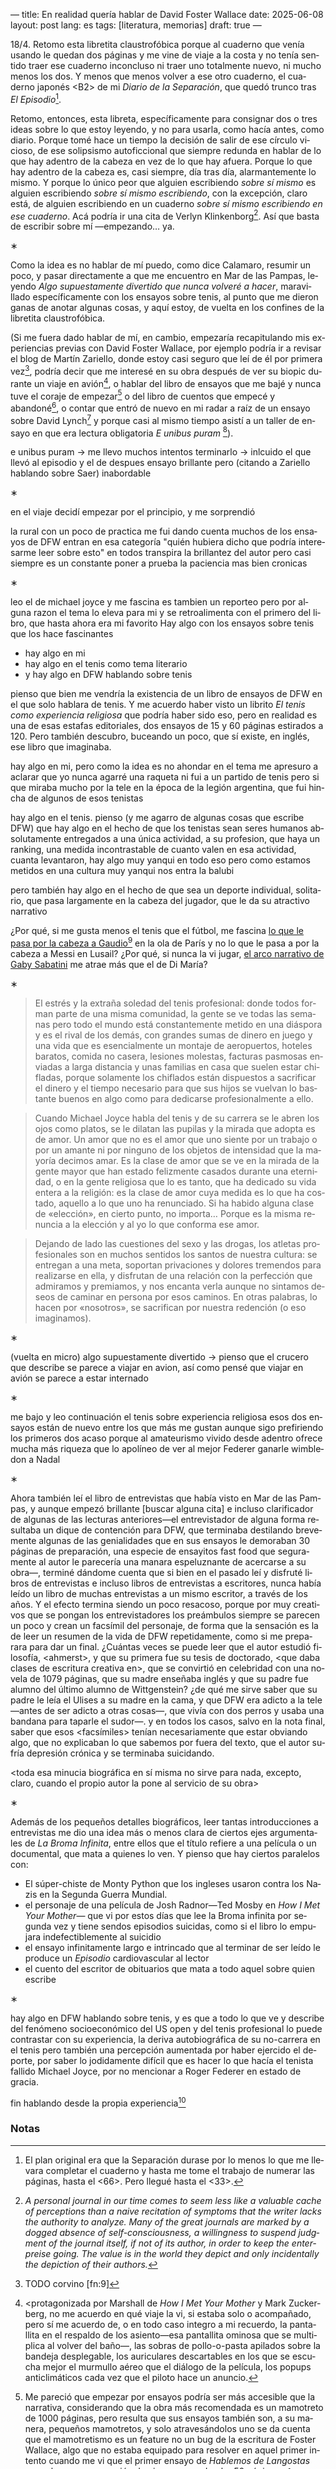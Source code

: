 ---
title: En realidad quería hablar de David Foster Wallace
date: 2025-06-08
layout: post
lang: es
tags: [literatura, memorias]
draft: true
---
#+OPTIONS: toc:nil num:nil
#+LANGUAGE: es

18/4. Retomo esta libretita claustrofóbica porque al cuaderno que venía usando le quedan dos páginas y me vine de viaje a la costa y no tenía sentido traer ese cuaderno inconcluso ni traer uno totalmente nuevo, ni mucho menos los dos. Y menos que menos volver a ese otro cuaderno, el cuaderno japonés <B2> de mi /Diario de la Separación/, que quedó trunco tras /El Episodio/[fn:1].

Retomo, entonces, esta libreta, específicamente para consignar dos o tres ideas sobre lo que estoy leyendo, y no para usarla, como hacía antes, como diario. Porque tomé hace un tiempo la decisión de salir de ese círculo vicioso, de ese solipsismo autoficcional que siempre redunda en hablar de lo que hay adentro de la cabeza en vez de lo que hay afuera. Porque lo que hay adentro de la cabeza es, casi siempre, día tras día, alarmantemente lo mismo. Y porque lo único peor que alguien escribiendo /sobre sí mismo/ es alguien escribiendo /sobre sí mismo escribiendo/, con la excepción, claro está, de alguien escribiendo en un cuaderno /sobre sí mismo escribiendo en ese cuaderno/. Acá podría ir una cita de Verlyn Klinkenborg[fn:11]. Así que basta de escribir sobre mí ---empezando... ya.

#+BEGIN_CENTER
\lowast{}
#+END_CENTER

Como la idea es no hablar de mí puedo, como dice Calamaro, resumir un poco, y pasar directamente a que me encuentro en Mar de las Pampas, leyendo /Algo supuestamente divertido que nunca volveré a hacer/, maravillado específicamente con los ensayos sobre tenis, al punto que me dieron ganas de anotar algunas cosas, y aquí estoy, de vuelta en los confines de la libretita claustrofóbica.

(Si me fuera dado hablar de mí, en cambio, empezaría recapitulando mis experiencias previas con David Foster Wallace, por ejemplo podría ir a revisar el blog de Martín Zariello, donde estoy casi seguro que leí de él por primera vez[fn:2], podría decir que me interesé en su obra después de ver su biopic durante un viaje en avión[fn:8], o hablar del libro de ensayos que me bajé y nunca tuve el coraje de empezar[fn:3] o del libro de cuentos que empecé y abandoné[fn:4], o contar que entró de nuevo en mi radar a raíz de un ensayo sobre David Lynch[fn:5] y porque casi al mismo tiempo asistí a un taller de ensayo en que era lectura obligatoria /E unibus puram/ [fn:6]).

e unibus puram -> me llevo muchos intentos terminarlo -> inlcuido el que llevó al episodio y el de despues
ensayo brillante pero (citando a Zariello hablando sobre Saer) inabordable

#+BEGIN_CENTER
\lowast{}
#+END_CENTER

en el viaje decidí empezar por el principio, y me sorprendió

la rural
con un poco de practica me fui dando cuenta muchos de los ensayos de DFW entran en esa categoría "quién hubiera dicho que podría interesarme leer sobre esto" en todos transpira la brillantez del autor pero casi siempre es un constante poner a prueba la paciencia
mas bien cronicas

#+BEGIN_CENTER
\lowast{}
#+END_CENTER

leo el de michael joyce y me fascina
es tambien un reporteo pero por alguna razon el tema lo eleva para mi
y se retroalimenta con el primero del libro, que hasta ahora era mi favorito
Hay algo con los ensayos sobre tenis que los hace fascinantes
- hay algo en mi
- hay algo en el tenis como tema literario
- y hay algo en DFW hablando sobre tenis

pienso que bien me vendría la existencia de un libro de ensayos de DFW en el que solo hablara de tenis. Y me acuerdo haber visto un librito /El tenis como experiencia religiosa/ que podría haber sido eso, pero en realidad es una de esas estafas editoriales, dos ensayos de 15 y 60 páginas estirados a 120. Pero también descubro, buceando un poco, que sí existe, en inglés, ese libro que imaginaba.

hay algo en mi, pero como la idea es no ahondar en el tema me apresuro a aclarar que yo nunca agarré una raqueta ni fui a un partido de tenis pero si que miraba mucho por la tele en la época de la legión argentina, que fui hincha de algunos de esos tenistas

hay algo en el tenis. pienso (y me agarro de algunas cosas que escribe DFW) que hay algo en el hecho de que los tenistas sean seres humanos absolutamente entregados a una única actividad, a su profesion, que haya un ranking, una medida incontrastable de cuanto valen en esa actividad, cuanta levantaron,
hay algo muy yanqui en todo eso pero como estamos metidos en una cultura muy yanqui nos entra la balubi

pero también hay algo en el hecho de que sea un deporte individual, solitario, que pasa largamente en la cabeza del jugador, que le da su atractivo narrativo

¿Por qué, si me gusta menos el tenis que el fútbol, me fascina [[https://www.revistaanfibia.com/gaudio-coria-psicoanalisis-a-cielo-abierto/][lo que le pasa por la cabeza a Gaudio]][fn:12] en la ola de París y no lo que le pasa a por la cabeza a Messi en Lusail? ¿Por qué, si nunca la vi jugar, [[https://archive.is/wMoEk][el arco narrativo de Gaby Sabatini]] me atrae más que el de Di María?
#+BEGIN_CENTER
\lowast{}
#+END_CENTER

#+begin_quote
El estrés y la extraña soledad del tenis profesional: donde todos forman parte de una misma comunidad, la gente se ve todas las semanas pero todo el mundo está constantemente metido en una diáspora y es el rival de los demás, con grandes sumas de dinero en juego y una vida que es esencialmente un montaje de aeropuertos, hoteles baratos, comida no casera, lesiones molestas, facturas pasmosas enviadas a larga distancia y unas familias en casa que suelen estar chifladas, porque solamente los chiflados están dispuestos a sacrificar el dinero y el tiempo necesario para que sus hijos se vuelvan lo bastante buenos en algo como para dedicarse profesionalmente a ello.
#+end_quote

#+begin_quote
Cuando Michael Joyce habla del tenis y de su carrera se le abren los ojos como platos, se le dilatan las pupilas y la mirada que adopta es de amor. Un amor que no es el amor que uno siente por un trabajo o por un amante ni por ninguno de los objetos de intensidad que la mayoría decimos amar. Es la clase de amor que se ve en la mirada de la gente mayor que han estado felizmente casados durante una eternidad, o en la gente religiosa que lo es tanto, que ha dedicado su vida entera a la religión: es la clase de amor cuya medida es lo que ha costado, aquello a lo que uno ha renunciado. Si ha habido alguna clase de «elección», en cierto punto, no importa… Porque es la misma renuncia a la elección y al yo lo que conforma ese amor.
#+end_quote

#+begin_quote
Dejando de lado las cuestiones del sexo y las drogas, los atletas profesionales son en muchos sentidos los santos de nuestra cultura: se entregan a una meta, soportan privaciones y dolores tremendos para realizarse en ella, y disfrutan de una relación con la perfección que admiramos y premiamos, y nos encanta verla aunque no sintamos deseos de caminar en persona por esos caminos. En otras palabras, lo hacen por «nosotros», se sacrifican por nuestra redención (o eso imaginamos).
#+end_quote

#+BEGIN_CENTER
\lowast{}
#+END_CENTER

(vuelta en micro)
algo supuestamente divertido -> pienso que el crucero que describe se parece a viajar en avion, así como pensé que viajar en avión se parece a estar internado

#+BEGIN_CENTER
\lowast{}
#+END_CENTER

me bajo y leo continuación el tenis sobre experiencia religiosa
esos dos ensayos están de nuevo entre los que más me gustan
aunque sigo prefiriendo los primeros dos
acaso porque al amateurismo vivido desde adentro ofrece mucha más riqueza que lo apolíneo de ver al mejor Federer ganarle wimbledon a Nadal

#+BEGIN_CENTER
\lowast{}
#+END_CENTER

# TODO ver donde engacha esto, quizas footnote
Ahora también leí el libro de entrevistas que había visto en Mar de las Pampas, y aunque empezó brillante [buscar alguna cita] e incluso clarificador de algunas de las lecturas anteriores---el entrevistador de alguna forma resultaba un dique de contención para DFW, que terminaba destilando brevemente algunas de las genialidades que en sus ensayos le demoraban 30 páginas de preparación, una especie de ensayitos fast food que seguramente al autor le parecería una manara espeluznante de acercarse a su obra---, terminé dándome cuenta que si bien en el pasado leí y disfruté libros de entrevistas e incluso libros de entrevistas a escritores, nunca había leído un libro de muchas entrevistas a un mismo escritor, a través de los años. Y el efecto termina siendo un poco resacoso, porque por muy creativos que se pongan los entrevistadores los preámbulos siempre se parecen un poco y crean un facsímil del personaje, de forma que la sensación es la de leer un resumen de la vida de DFW repetidamente, como si me preparara para dar un final. ¿Cuántas veces se puede leer que el autor estudió filosofía, <ahmerst>, y que su primera fue su tesis de doctorado, <que daba clases de escritura creativa en>, que se convirtió en celebridad con una novela de 1079 páginas, que su madre enseñaba inglés y que su padre fue alumno del último alumno de Wittgenstein? ¿de qué me sirve saber que su padre le leía el Ulises a su madre en la cama, y que DFW era adicto a la tele---antes de ser adicto a otras cosas---, que vivía con dos perros y usaba una bandana para taparle el sudor---.
y en todos los casos, salvo en la nota final, saber que esos <facsímiles> tenían necesariamente que estar obviando algo, que no explicaban lo que sabemos por fuera del texto, que el autor sufría depresión crónica y se terminaba suicidando.

<toda esa minucia biográfica en sí misma no sirve para nada, excepto, claro, cuando el propio autor la pone al servicio de su obra>

#+begin_center
\lowast{}
#+end_center

Además de los pequeños detalles biográficos, leer tantas introducciones a entrevistas me dio una idea más o menos clara de ciertos ejes argumentales de /La Broma Infinita/, entre ellos que el título refiere a una película o un documental, que mata a quienes lo ven. Y pienso que hay ciertos paralelos con:

- El súper-chiste de Monty Python que los ingleses usaron contra los Nazis en la Segunda Guerra Mundial.
- el personaje de una película de Josh Radnor---Ted Mosby en /How I Met Your Mother/--- que vi por estos días que lee la Broma infinita por segunda vez y tiene sendos episodios suicidas, como si el libro lo empujara indefectiblemente al suicidio
- el ensayo infinitamente largo e intrincado que al terminar de ser leído le produce un /Episodio/ cardiovascular al lector
- el cuento del escritor de obituarios que mata a todo aquel sobre quien escribe

#+BEGIN_CENTER
\lowast{}
#+END_CENTER

hay algo en DFW hablando sobre tenis, y es que a todo lo que ve y describe del fenómeno socioeconómico del US open y del tenis profesional lo puede contrastar con su experiencia, la deriva autobiográfica de su no-carrera en el tenis pero también una percepción aumentada por haber ejercido el deporte, por saber lo jodidamente difícil que es hacer lo que hacía el tenista fallido Michael Joyce, por no mencionar a Roger Federer en estado de gracia.

fin hablando desde la propia experiencia[fn:9]



*** Notas
[fn:12] TODO FW habla de la necesaria estabilidad emocional  para llegar a tenista profesional, y yo pienso que no conocía todavía a los tenistas argentinos de la década siguiente

[fn:11] /A personal journal in our time comes to seem less like a valuable cache of perceptions than a naive recitation of symptoms that the writer lacks the authority to analyze. Many of the great journals are marked by a dogged absence of self-consciousness, a willingness to suspend judgment of the journal itself, if not of its author, in order to keep the enterpreise going. The value is in the world they depict and only incidentally the depiction of their authors./

[fn:9] <me acuerdo que Zariello acostumbraba encajar un embed de youtoube al final de sus posts, al que nunca le daba play pero que igual me servían de alguna manera para imprimirle una determinada melodía, un eco, al final del texto. Y pienso que si tuviera que elegir uno para este tendría que ser la canción de Manal /Si no hablo de mí, ¿de quién voy a hablar?/

[fn:8] <protagonizada por Marshall de /How I Met Your Mother/ y Mark Zuckerberg, no me acuerdo en qué viaje la vi, si estaba solo o acompañado, pero sí me acuerdo de, o en todo caso integro a mi recuerdo, la pantallita en el respaldo de los asiento---esa pantallita ominosa que se multiplica al volver del baño---, las sobras de pollo-o-pasta apilados sobre la bandeja desplegable, los auriculares descartables en los que se escucha mejor el murmullo aéreo que el diálogo de la película, los popups anticlimáticos cada vez que el piloto hace un anuncio.

[fn:6] <taller de tamara tenenbaum>. e unibus puram[fn:7]

[fn:7] e unibus puram -> libro completo, intentos fallidos de terminarlo

[fn:5] TODO del que [[ese-chicle][hablé antes]], que en ese momento no sabía que era uno más en la serie de trabajos cuasi periodísticos que revistas de lo más variadas le encargaban, que resultaban en sus típicos mamotretos, que las revistas tenían que recortar y de todas formas terminaban constituyendo los artículos más largos de las respectivas revistas, y que el autor después recopilaba en modo /Director's Cut/ en sus colecciones de ensayos, en toda su gloria verborrágica y rebosantes de sus distintivas notas al pie ---aunque esto recién lo llegaría a identificar en lecturas subsiguientes[fn:7].

[fn:4] TODO /La niña del pelo raro/, demasiado largos, demasiado yanquis, el conductor de jeopardy! alex trebek, el vicepresidente lyndon johnson

[fn:3] Me pareció que empezar por ensayos podría ser más accesible que la narrativa, considerando que la obra más recomendada es un mamotreto de 1000 páginas, pero resulta que sus ensayos también son, a su manera, pequeños mamotretos, y solo atravesándolos uno se da cuenta que el mamotretismo es un feature no un bug de la escritura de Foster Wallace, algo que no estaba equipado para resolver en aquel primer intento cuando me vi que el primer ensayo de /Hablemos de Langostas/ era sobre una convención de cine porno y duraba 50 páginas.

[fn:2] TODO corvino [fn:9]

[fn:1] El plan original era que la Separación durase por lo menos lo que me llevara completar el cuaderno y hasta me tome el trabajo de numerar las páginas, hasta el <66>. Pero llegué hasta el <33>.
